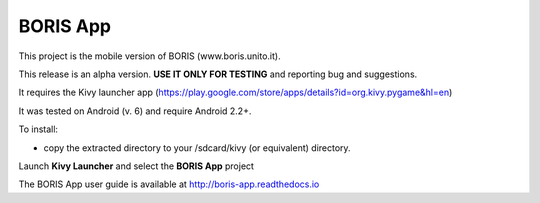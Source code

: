BORIS App 
=========

This project is the mobile version of BORIS (www.boris.unito.it).

This release is an alpha version. **USE IT ONLY FOR TESTING** and reporting bug and suggestions.

It requires the Kivy launcher app (https://play.google.com/store/apps/details?id=org.kivy.pygame&hl=en)

It was tested on Android (v. 6) and require Android 2.2+.

To install:

* copy the extracted directory to your /sdcard/kivy (or equivalent) directory.

Launch **Kivy Launcher** and select the **BORIS App** project

The BORIS App user guide is available at http://boris-app.readthedocs.io
